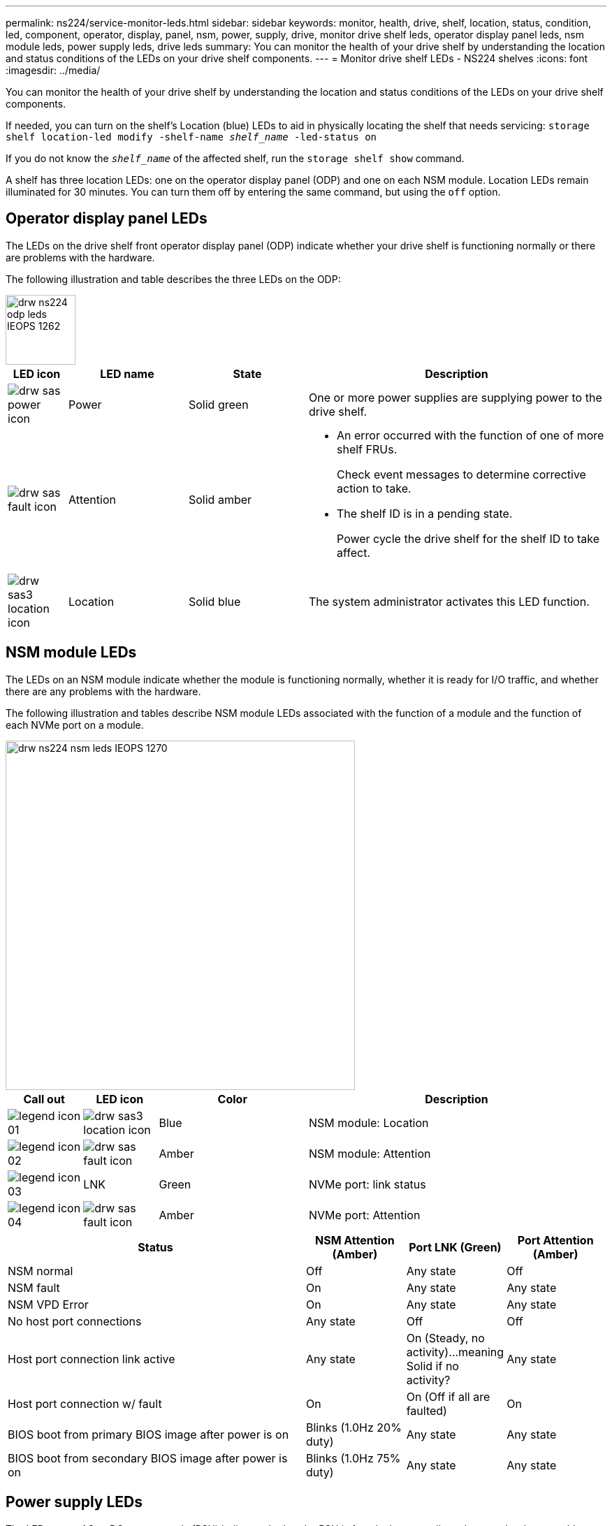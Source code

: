 ---
permalink: ns224/service-monitor-leds.html
sidebar: sidebar
keywords: monitor, health, drive, shelf, location, status, condition, led, component, operator, display, panel, nsm, power, supply, drive, monitor drive shelf leds, operator display panel leds, nsm module leds, power supply leds, drive leds
summary: You can monitor the health of your drive shelf by understanding the location and status conditions of the LEDs on your drive shelf components.
---
= Monitor drive shelf LEDs - NS224 shelves
:icons: font
:imagesdir: ../media/

[.lead]
You can monitor the health of your drive shelf by understanding the location and status conditions of the LEDs on your drive shelf components.

If needed, you can turn on the shelf's Location (blue) LEDs to aid in physically locating the shelf that needs servicing: `storage shelf location-led modify -shelf-name _shelf_name_ -led-status on`

If you do not know the `_shelf_name_` of the affected shelf, run the `storage shelf show` command.

A shelf has three location LEDs: one on the operator display panel (ODP) and one on each NSM module. Location LEDs remain illuminated for 30 minutes. You can turn them off by entering the same command, but using the `off` option.

== Operator display panel LEDs

The LEDs on the drive shelf front operator display panel (ODP) indicate whether your drive shelf is functioning normally or there are problems with the hardware.

The following illustration and table describes the three LEDs on the ODP:

image::../media/drw_ns224_odp_leds_IEOPS-1262.svg[width=100px]

[cols="1,2,2,5" options="header"]
|===
| LED icon| LED name| State| Description
a|
image:../media/drw_sas_power_icon.png[]
a|
Power
a|
Solid green
a|
One or more power supplies are supplying power to the drive shelf.
a|
image:../media/drw_sas_fault_icon.png[]
a|
Attention
a|
Solid amber
a|
* An error occurred with the function of one of more shelf FRUs.
+
Check event messages to determine corrective action to take.
* The shelf ID is in a pending state.
+
Power cycle the drive shelf for the shelf ID to take affect.
a|
image:../media/drw_sas3_location_icon.gif[]
a|
Location
a|
Solid blue
a|
The system administrator activates this LED function.
|===

== NSM module LEDs

The LEDs on an NSM module indicate whether the module is functioning normally, whether it is ready for I/O traffic, and whether there are any problems with the hardware.

The following illustration and tables describe NSM module LEDs associated with the function of a module and the function of each NVMe port on a module.

image::../media/drw_ns224_nsm_leds_IEOPS-1270.svg[width=500px]

[cols="1,1,2,4" options="header"]
|===
| Call out| LED icon| Color| Description
a|
image:../media/legend_icon_01.png[] 
a|
image:../media/drw_sas3_location_icon.gif[]
a|
Blue
a|
NSM module: Location
a|
image:../media/legend_icon_02.png[]
a|
image:../media/drw_sas_fault_icon.png[]
a|
Amber
a|
NSM module: Attention
a|
image:../media/legend_icon_03.png[] 
a|
LNK
a|
Green
a|
NVMe port: link status
a|
image:../media/legend_icon_04.png[] 
a|
image:../media/drw_sas_fault_icon.png[]
a|
Amber
a|
NVMe port: Attention
|===

[cols="3,1,1,1" options="header"]
|===
| Status| NSM Attention (Amber)| Port LNK (Green)| Port Attention (Amber)
a|
NSM normal
a|
Off
a|
Any state
a|
Off
a|
NSM fault
a|
On
a|
Any state
a|
Any state
a|
NSM VPD Error
a|
On
a|
Any state
a|
Any state
a|
No host port connections
a|
Any state
a|
Off
a|
Off
a|
Host port connection link active
a|
Any state
a|
On (Steady, no activity)...meaning Solid if no activity?
a|
Any state
a|
Host port connection w/ fault
a|
On
a|
On (Off if all are faulted)
a|
On
a|
BIOS boot from primary BIOS image after power is on
a|
Blinks (1.0Hz 20% duty)
a|
Any state
a|
Any state
a|
BIOS boot from secondary BIOS image after power is on
a|
Blinks (1.0Hz 75% duty)
a|
Any state
a|
Any state
|===

== Power supply LEDs

The LEDs on an AC or DC power supply (PSU) indicate whether the PSU is functioning normally or there are hardware problems.

The following illustration and tables describe the LED on a PSU. (The illustration is an AC PSU; however, the LED location is the same on the DC PSU):

image::../media/drw_ns224_psu_leds_IEOPS-1261.svg[width=400px]

[cols="1,4" options="header"]
|===
| Call out| Description
a|
image:../media/legend_icon_01.png[]
a|
The bi-color LED indicates power/activity when green and a fault when red.
|===

[cols="3,1,1" options="header"]
|===
| Status| Power/activity (Green)| Attention (Red)
a|
No AC/DC power to the enclosure
a|
Off
a|
Off
a|
No AC/DC power to the PSU
a|
Off
a|
On
a|
AC/CD power on, in stand-by mode in an enclosure
a|
Blinks (0.5Hz 50% duty)
a|
Off
a|
AC/DC power on, but PSU not in enclosure
a|
Off
a|
On
a|
PSU operating correctly
a|
On
a|
Off
a|
PSU failure
a|
Off
a|
On
a|
Fan failure
a|
Off
a|
On
a|
Firmware update mode
a|
Blinks (2Hz)
a|
Off
|===

== Drive LEDs

The LEDs on an NVMe drive indicates whether it is functioning normally or there are problems with the hardware.

The following illustration and tables describe the two LEDs on an NVMe drive:

image::../media/drw_ns224_drive_leds_IEOPS-1263.svg[width=100px]

[cols="1,2,2" options="header"]
|===
| Call out| LED name| Color
a|
image:../media/legend_icon_01.png[]
a|
Power/activity
a|
Green
a|
image:../media/legend_icon_02.png[]
a|
Attention
a|
Amber
|===

[cols="3,1,1,1" options="header"]
|===
| Status| Power/Activity (Green)| Attention (Amber)| Associated ODP LED
a|
Drive installed and operational
a|
On/Blinks with activity
a|
Any state
a|
N/A
a|
Drive failure
a|
On/Blinks with activity
a|
On
a|
Attention (Amber)
a|
SES device identify set
a|
On/Blinks with activity
a|
On
a|
Attention (Amber)
a|
SES device fault bit set
a|
On/Blinks with activity
a|
On
a|
Attention (Amber)
a|
Power control circuit failure
a|
Off
a|
Any state
a|
Attention (Amber)

|===

